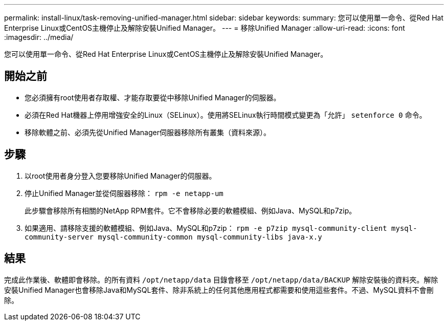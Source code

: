 ---
permalink: install-linux/task-removing-unified-manager.html 
sidebar: sidebar 
keywords:  
summary: 您可以使用單一命令、從Red Hat Enterprise Linux或CentOS主機停止及解除安裝Unified Manager。 
---
= 移除Unified Manager
:allow-uri-read: 
:icons: font
:imagesdir: ../media/


[role="lead"]
您可以使用單一命令、從Red Hat Enterprise Linux或CentOS主機停止及解除安裝Unified Manager。



== 開始之前

* 您必須擁有root使用者存取權、才能存取要從中移除Unified Manager的伺服器。
* 必須在Red Hat機器上停用增強安全的Linux（SELinux）。使用將SELinux執行時間模式變更為「允許」 `setenforce 0` 命令。
* 移除軟體之前、必須先從Unified Manager伺服器移除所有叢集（資料來源）。




== 步驟

. 以root使用者身分登入您要移除Unified Manager的伺服器。
. 停止Unified Manager並從伺服器移除： `rpm -e netapp-um`
+
此步驟會移除所有相關的NetApp RPM套件。它不會移除必要的軟體模組、例如Java、MySQL和p7zip。

. 如果適用、請移除支援的軟體模組、例如Java、MySQL和p7zip： `rpm -e p7zip mysql-community-client mysql-community-server mysql-community-common mysql-community-libs java-x.y`




== 結果

完成此作業後、軟體即會移除。的所有資料 `/opt/netapp/data` 目錄會移至 `/opt/netapp/data/BACKUP` 解除安裝後的資料夾。解除安裝Unified Manager也會移除Java和MySQL套件、除非系統上的任何其他應用程式都需要和使用這些套件。不過、MySQL資料不會刪除。
